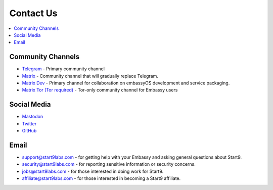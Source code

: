 .. _contact:

==========
Contact Us
==========

.. contents::
  :depth: 2 
  :local:

.. _community-channels:

Community Channels
------------------

* `Telegram <https://t.me/start9_labs>`_ - Primary community channel

* `Matrix <https://matrix.to/#/#community:matrix.start9labs.com>`_ - Community channel that will gradually replace Telegram.

* `Matrix Dev <https://matrix.to/#/#community-dev:matrix.start9labs.com>`_ - Primary channel for collaboration on embassyOS development and service packaging.

* `Matrix Tor (Tor required) <https://matrix.to/#/!iRwnQntcjpWfLxdgav:matrix.privacy34kn4ez3y3nijweec6w4g54i3g54sdv7r5mr6soma3w4begyd.onion?via=matrix.start9labs.com&via=matrix.privacy34kn4ez3y3nijweec6w4g54i3g54sdv7r5mr6soma3w4begyd.onion&via=oayal5vhil3zhj7ylixvpi4nr2xvhypdnenji4sx5q4kvaotevjvsxad.onion>`_ - Tor-only community channel for Embassy users

Social Media
------------

* `Mastodon <https://mastodon.start9labs.com/>`_

* `Twitter <https://twitter.com/start9labs>`_

* `GitHub <https://github.com/start9labs>`_

Email
-----

* support@start9labs.com - for getting help with your Embassy and asking general questions about Start9.

* security@start9labs.com - for reporting sensitive information or security concerns.

* jobs@start9labs.com - for those interested in doing work for Start9.

* affiliate@start9labs.com - for those interested in becoming a Start9 affiliate.
